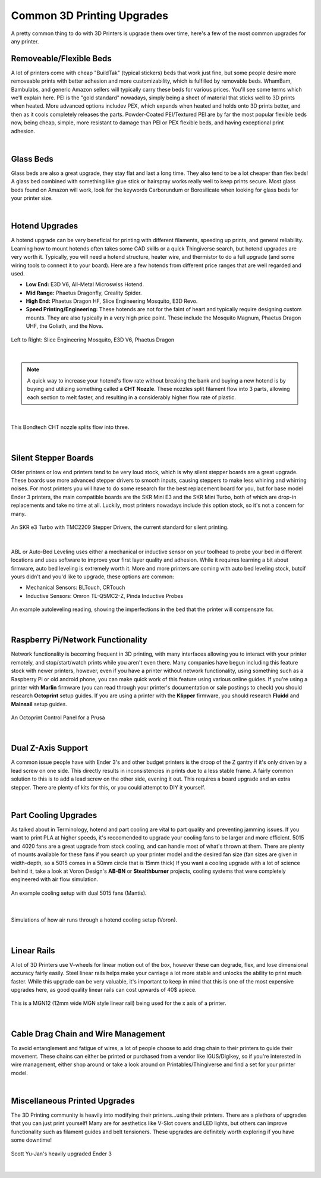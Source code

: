 Common 3D Printing Upgrades
===========================

A pretty common thing to do with 3D Printers is upgrade them over time, here's a few of the most 
common upgrades for any printer.

Removeable/Flexible Beds
------------------------

A lot of printers come with cheap "BuildTak" (typical stickers) beds that work just fine, but some people
desire more removeable prints with better adhesion and more customizability, which is fulfilled by removable 
beds. WhamBam, Bambulabs, and generic Amazon sellers will typically carry these beds for various prices. 
You'll see some terms which we'll explain here. PEI is the "gold standard" nowadays, simply being a sheet
of material that sticks well to 3D prints when heated. More advanced options includev PEX, which expands when
heated and holds onto 3D prints better, and then as it cools completely releases the parts. Powder-Coated PEI/Textured
PEI are by far the most popular flexible beds now, being cheap, simple, more resistant to damage than PEI or PEX
flexible beds, and having exceptional print adhesion.

.. image:: images/flexiblebed.png
  :align: center
  :width: 55%
  :alt: Removing a print by bending a flexible bed.

|

Glass Beds
----------

Glass beds are also a great upgrade, they stay flat and last a long time. They also tend to be a lot cheaper than 
flex beds! A glass bed combined with something like glue stick or hairspray works really well to keep prints secure. 
Most glass beds found on Amazon will work, look for the keywords Carborundum or Borosilicate when looking for glass 
beds for your printer size.

.. image:: images/carborundumglassbed.png
  :align: center
  :width: 55%
  :alt: A standard glass bed.

|

Hotend Upgrades
---------------

A hotend upgrade can be very beneficial for printing with different filaments, speeding up prints, and general reliability. 
Learning how to mount hotends often takes some CAD skills or a quick Thingiverse search, but hotend upgrades are very 
worth it. Typically, you will need a hotend structure, heater wire, and thermistor to do a full upgrade (and some wiring 
tools to connect it to your board). Here are a few hotends from different price ranges that are well regarded and used.

* **Low End:** E3D V6, All-Metal Microswiss Hotend. 

* **Mid Range:** Phaetus Dragonfly, Creality Spider.

* **High End:** Phaetus Dragon HF, Slice Engineering Mosquito, E3D Revo.

* **Speed Printing/Engineering:** These hotends are not for the faint of heart and typically require designing custom mounts. They
  are also typically in a very high price point. These include the Mosquito Magnum, Phaetus Dragon UHF, the Goliath, and the Nova.

.. figure:: images/hotendupgrades.png
  :align: center
  :width: 55%
  :alt: 3 pictured hotends that are example upgrades.

  Left to Right: Slice Engineering Mosquito, E3D V6, Phaetus Dragon

|

.. note:: A quick way to increase your hotend's flow rate without breaking the bank and buying a new hotend is by
          buying and utilizing something called a **CHT Nozzle**. These nozzles split filament flow into 3 parts, 
          allowing each section to melt faster, and resulting in a considerably higher flow rate of plastic.

|

.. figure:: images/chtnozzle.jpg
  :align: center
  :width: 55%
  :alt: An example CHT nozzle.

  This Bondtech CHT nozzle splits flow into three.

|

Silent Stepper Boards
---------------------

Older printers or low end printers tend to be very loud stock, which is why silent stepper boards are a great 
upgrade. These boards use more advanced stepper drivers to smooth inputs, causing steppers to make less 
whining and whirring noises. For most printers you will have to do some research for the best replacement 
board for you, but for base model Ender 3 printers, the main compatible boards are the SKR Mini E3 and the 
SKR Mini Turbo, both of which are drop-in replacements and take no time at all. Luckily, most printers nowadays
include this option stock, so it's not a concern for many.

.. figure:: images/skre3turbo.png
  :align: center
  :width: 55%
  :alt: An image of a silent stepper board.

  An SKR e3 Turbo with TMC2209 Stepper Drivers, the current standard for silent printing.

|


ABL or Auto-Bed Leveling uses either a mechanical or inductive sensor on your toolhead to probe your bed in 
different locations and uses software to improve your first layer quality and adhesion. While it requires learning 
a bit about firmware, auto bed leveling is extremely worth it. More and more printers are coming with auto bed 
leveling stock, butcif yours didn't and you'd like to upgrade, these options are common:

* Mechanical Sensors: BLTouch, CRTouch
* Inductive Sensors: Omron TL-Q5MC2-Z, Pinda Inductive Probes

.. figure:: images/autoleveling.png
  :align: center
  :width: 55%
  :alt: An image depicting a printers reading of a bed.

  An example autoleveling reading, showing the imperfections in the bed that the printer will compensate for.

|

Raspberry Pi/Network Functionality
----------------------------------

Network functionality is becoming frequent in 3D printing, with many interfaces allowing you to interact with your
printer remotely, and stop/start/watch prints while you aren't even there. Many companies have begun including 
this feature stock with newer printers, however, even if you have a printer without network functionality,
using something such as a Raspberry Pi or old android phone, you can make quick work of this feature
using various online guides. If you're using a printer with **Marlin** firmware (you can read through
your printer's documentation or sale postings to check) you should research **Octoprint** setup guides. 
If you are using a printer with the **Klipper** firmware, you should research **Fluidd** and **Mainsail** setup guides.

.. figure:: images/octoprint.png
  :align: center
  :width: 55%
  :alt: A picture of a prusa being controlled by an octoprint dash panel.

  An Octoprint Control Panel for a Prusa

|

Dual Z-Axis Support
-------------------
A common issue people have with Ender 3's and other budget printers is the droop of the Z gantry if it's only 
driven by a lead screw on one side. This directly results in inconsistencies in prints due to a less stable frame.
A fairly common solution to this is to add a lead screw on the other side, evening it out. This requires a board 
upgrade and an extra stepper. There are plenty of kits for this, or you could attempt to DIY it yourself. 

.. image:: images/belteddualzender3.png
  :align: center
  :width: 55%
  :alt: A picture of an Ender 3 with a dual z axis setup.


|


Part Cooling Upgrades
---------------------

As talked about in Terminology, hotend and part cooling are vital to part quality and preventing jamming issues. 
If you want to print PLA at higher speeds, it's reccomended to upgrade your cooling fans to be larger and more 
efficient. 5015 and 4020 fans are a great upgrade from stock cooling, and can handle most of what's thrown at them. 
There are plenty of mounts available for these fans if you search up your printer model and the desired fan size
(fan sizes are given in width-depth, so a 5015 comes in a 50mm circle that is 15mm thick) If you want a cooling 
upgrade with a lot of science behind it, take a look at Voron Design's **AB-BN** or **Stealthburner** projects, 
cooling systems that were completely engineered with air flow simulation.

.. figure:: images/mantiscooling.png
  :align: center
  :width: 55%
  :alt:  The mantis cooling fan design with 2 5015 fans.

  An example cooling setup with dual 5015 fans (Mantis).

|

.. figure:: images/stealthburner.png
  :align: center
  :width: 55%
  :alt:  Cooling simulations of the Voron Stealthburner project.

  Simulations of how air runs through a hotend cooling setup (Voron).

|

Linear Rails
------------

A lot of 3D Printers use V-wheels for linear motion out of the box, however these can degrade, flex, and lose 
dimensional accuracy fairly easily. Steel linear rails helps make your carriage a lot more stable and unlocks 
the ability to print much faster. While this upgrade can be very valuable, it's important to keep in mind that 
this is one of the most expensive upgrades here, as good quality linear rails can cost upwards of 40$ apiece.

.. figure:: images/ender3mgn12.png
  :align: center
  :width: 55%
  :alt:  Hiwin MGN12 rails mounted on an Ender 3.

  This is a MGN12 (12mm wide MGN style linear rail) being used for the x axis of a printer.

|

Cable Drag Chain and Wire Management
------------------------------------
To avoid entanglement and fatigue of wires, a lot of people choose to add drag chain to their printers to guide their 
movement. These chains can either be printed or purchased from a vendor like IGUS/Digikey, so if you're interested 
in wire management, either shop around or take a look around on Printables/Thingiverse and find a set for your printer model.

.. image:: images/ender3dragchain.png
  :align: center
  :width: 55%
  :alt:  Cable drag chain mounted on an Ender 3.

|

Miscellaneous Printed Upgrades
------------------------------
The 3D Printing community is heavily into modifying their printers...using their printers. There are a plethora of upgrades 
that you can just print yourself! Many are for aesthetics like V-Slot covers and LED lights, but others can improve 
functionality such as filament guides and belt tensioners. These upgrades are definitely worth exploring if you have some downtime!

.. figure:: images/scottyuender3.png
  :align: center
  :width: 55%
  :alt:  A heavily upgraded Ender 3 using 3d prints.

  Scott Yu-Jan's heavily upgraded Ender 3

|